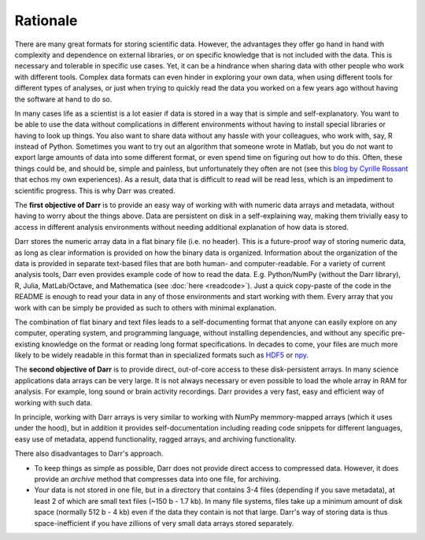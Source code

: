 Rationale
=========

There are many great formats for storing scientific data. However, the
advantages they offer go hand in hand with complexity and dependence on
external libraries, or on specific knowledge that is not included with the
data. This is necessary and tolerable in specific use cases. Yet, it can be
a hindrance when sharing data with other people who work with different
tools. Complex data formats can even hinder in exploring your own data,
when using different tools for different types of analyses, or just when
trying to quickly read the data you worked on a few years ago without having
the software at hand to do so.

In many cases life as a scientist is a lot easier if data is stored in a way
that is simple and self-explanatory. You want to be able to use the data
without complications in different environments without having to install
special libraries or having to look up things. You also want to share data
without any hassle with your colleagues, who work with, say, R instead of
Python. Sometimes you want to try out an algorithm that someone wrote in
Matlab, but you do not want to export large amounts of data into some
different format, or even spend time on figuring out how to do this.
Often, these things could be, and should be, simple and painless, but
unfortunately they often are not (see this
`blog by Cyrille Rossant <http://cyrille.rossant.net/moving-away-hdf5/>`__
that echos my own experiences). As a result, data that is difficult to read
will be read less, which is an impediment to scientific progress. This is
why Darr was created.

The **first objective of Darr** is to provide an easy way of working with
with numeric data arrays and metadata, without having to worry about the
things above. Data are persistent on disk in a self-explaining way, making
them trivially easy to access in different analysis environments without
needing additional explanation of how data is stored.

Darr stores the numeric array data in a flat binary file (i.e. no header).
This is a future-proof way of storing numeric data, as long as clear
information is  provided on how the binary data is organized. Information
about the organization of the data is provided in separate text-based
files that are both human- and computer-readable. For a variety of current
analysis tools, Darr even provides example code of how to read the data. E.g.
Python/NumPy (without the Darr library), R, Julia, MatLab/Octave, and
Mathematica (see :doc:`here <readcode>`). Just a quick copy-paste of the code
in the README is enough to read your data in any of those environments and
start working with them. Every array that you work with can be simply be
provided as such to others with minimal explanation.

The combination of flat binary and text files leads to a self-documenting
format that anyone can easily explore on any computer, operating system, and
programming language, without installing dependencies, and without any
specific pre-existing knowledge on the format or reading long format
specifications. In decades to come, your files are much more likely to be
widely readable in this format than in specialized formats such as
`HDF5 <https://www.hdfgroup.org/>`__ or
`npy <https://docs.scipy.org/doc/numpy-dev/neps/npy-format.html>`__.

The **second objective of Darr** is to provide direct, out-of-core access to
these disk-persistent arrays. In many science applications data arrays can be
very large. It is not always necessary or even possible to load the whole
array in RAM for analysis. For example, long sound or brain activity
recordings. Darr provides a very fast, easy and efficient way of working
with such data.

In principle, working with Darr arrays is very similar to working with NumPy
memmory-mapped arrays (which it uses under the hood), but in addition it
provides self-documentation including reading code snippets for different
languages, easy use of metadata, append functionality, ragged arrays, and
archiving functionality.

There also disadvantages to Darr's approach.

-  To keep things as simple as possible, Darr does not provide direct access
   to compressed data. However, it does provide an `archive` method that
   compresses data into one file, for archiving.
-  Your data is not stored in one file, but in a directory that contains
   3-4 files (depending if you save metadata), at least 2 of which are
   small text files (~150 b - 1.7 kb). In many file systems, files take up a
   minimum amount of disk space (normally 512 b - 4 kb) even if the data
   they contain is not that large. Darr's way of storing data is thus
   space-inefficient if you have zillions of very small data arrays stored
   separately.
